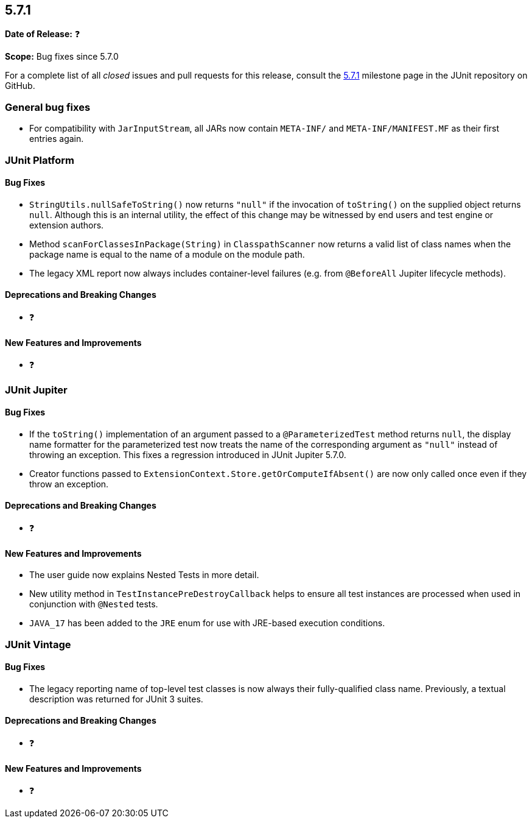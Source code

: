 [[release-notes-5.7.1]]
== 5.7.1

*Date of Release:* ❓

*Scope:* Bug fixes since 5.7.0

For a complete list of all _closed_ issues and pull requests for this release, consult the
link:{junit5-repo}+/milestone/52?closed=1+[5.7.1] milestone page in the JUnit repository on
GitHub.


[[release-notes-5.7.1-general-bug-fixes]]
=== General bug fixes

* For compatibility with `JarInputStream`, all JARs now contain `META-INF/` and
  `META-INF/MANIFEST.MF` as their first entries again.


[[release-notes-5.7.1-junit-platform]]
=== JUnit Platform

==== Bug Fixes

* `StringUtils.nullSafeToString()` now returns `"null"` if the invocation of `toString()`
  on the supplied object returns `null`. Although this is an internal utility, the effect
  of this change may be witnessed by end users and test engine or extension authors.
* Method `scanForClassesInPackage(String)` in `ClasspathScanner` now returns a valid list
  of class names when the package name is equal to the name of a module on the module path.
* The legacy XML report now always includes container-level failures (e.g. from
  `@BeforeAll` Jupiter lifecycle methods).

==== Deprecations and Breaking Changes

* ❓

==== New Features and Improvements

* ❓


[[release-notes-5.7.1-junit-jupiter]]
=== JUnit Jupiter

==== Bug Fixes

* If the `toString()` implementation of an argument passed to a `@ParameterizedTest`
  method returns `null`, the display name formatter for the parameterized test now treats
  the name of the corresponding argument as `"null"` instead of throwing an exception.
  This fixes a regression introduced in JUnit Jupiter 5.7.0.
* Creator functions passed to `ExtensionContext.Store.getOrComputeIfAbsent()` are now only
  called once even if they throw an exception.

==== Deprecations and Breaking Changes

* ❓

==== New Features and Improvements

* The user guide now explains Nested Tests in more detail.
* New utility method in `TestInstancePreDestroyCallback` helps to ensure all test
  instances are processed when used in conjunction with `@Nested` tests.
* `JAVA_17` has been added to the `JRE` enum for use with JRE-based execution conditions.


[[release-notes-5.7.1-junit-vintage]]
=== JUnit Vintage

==== Bug Fixes

* The legacy reporting name of top-level test classes is now always their fully-qualified
  class name. Previously, a textual description was returned for JUnit 3 suites.

==== Deprecations and Breaking Changes

* ❓

==== New Features and Improvements

* ❓
